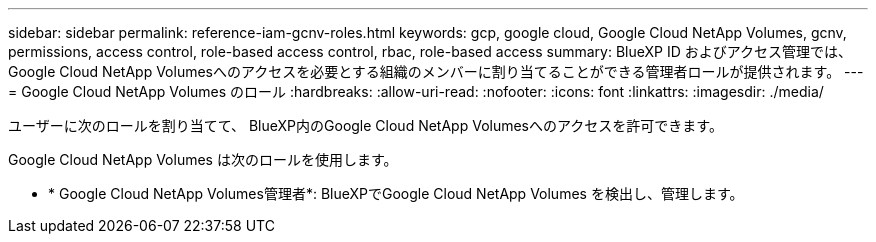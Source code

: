 ---
sidebar: sidebar 
permalink: reference-iam-gcnv-roles.html 
keywords: gcp, google cloud, Google Cloud NetApp Volumes, gcnv, permissions, access control, role-based access control, rbac, role-based access 
summary: BlueXP ID およびアクセス管理では、Google Cloud NetApp Volumesへのアクセスを必要とする組織のメンバーに割り当てることができる管理者ロールが提供されます。 
---
= Google Cloud NetApp Volumes のロール
:hardbreaks:
:allow-uri-read: 
:nofooter: 
:icons: font
:linkattrs: 
:imagesdir: ./media/


[role="lead"]
ユーザーに次のロールを割り当てて、 BlueXP内のGoogle Cloud NetApp Volumesへのアクセスを許可できます。

Google Cloud NetApp Volumes は次のロールを使用します。

* * Google Cloud NetApp Volumes管理者*: BlueXPでGoogle Cloud NetApp Volumes を検出し、管理します。

